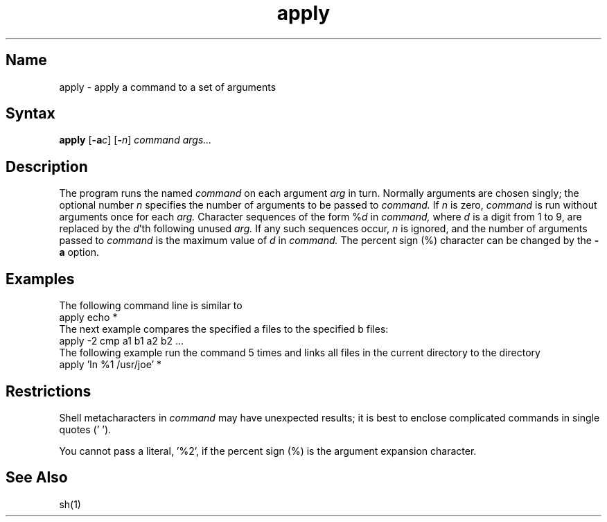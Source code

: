 .\" SCCSID: @(#)apply.1	8.1	9/11/90
.TH apply 1
.SH Name
apply \- apply a command to a set of arguments
.SH Syntax
.B apply
[\fB\-a\fIc\fR] [\fB\-\fIn\fR] \fIcommand args...\fR
.SH Description
.NXR "apply program"
.NXR "command" "applying to arguments"
The
.PN apply
program runs the named 
.I command
on each
argument
.I arg
in turn.
Normally arguments are chosen singly; the optional number
.I n
specifies the number of arguments to be passed to
.I command.
If
.I n
is zero,
.I command
is run without arguments once for each
.I arg.
Character sequences of the form %\fId\fP
in
.I command,
where
.I d
is a digit from 1 to 9,
are replaced by the
\fId\fP'th following unused
.I arg.
If any such sequences occur,
.I n
is ignored,
and the number of arguments passed to
.I command
is the maximum value of
.I d
in
.I command.
The percent sign (%) character can be changed by the
.B \-a
option.
.SH Examples
The following command line is similar to 
.MS ls 1 :
.EX
apply echo *
.EE
The next example compares the specified a files to the specified
b files:
.EX
apply \-2 cmp a1 b1 a2 b2 ...
.EE
The following example run the 
.PN who
command 5 times and links all files in the current directory to
the directory
.PN /usr/joe :
.EX
apply 'ln %1 /usr/joe' *
.EE
.SH Restrictions
.NXR "apply program" "restricted"
Shell metacharacters in
.I command
may have unexpected results; it is best to enclose complicated
commands in single quotes (' ').
.PP
You cannot pass a literal, '%2', if the percent sign (%) is the
argument expansion character.
.SH See Also
sh(1)
